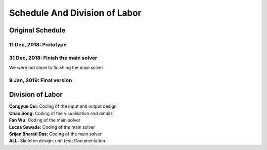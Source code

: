 Schedule And Division of Labor
==============================

Original Schedule
-----------------

11 Dec, 2018: Prototype
^^^^^^^^^^^^^^^^^^^^^^^

31 Dec, 2018: Finish the main solver
^^^^^^^^^^^^^^^^^^^^^^^^^^^^^^^^^^^^
We were not close to finishing the main solver

9 Jan, 2019: Final version
^^^^^^^^^^^^^^^^^^^^^^^^^^

Division of Labor
-----------------

| **Congyue Cui:** Coding of the input and output design
| **Chao Song:** Coding of the visualisation and details
| **Fan Wu:** Coding of the main solver
| **Lucas Sawade:** Coding of the main solver
| **Srijan Bharati Das:** Coding of the main solver
| **ALL:** Skeleton design; unit test; Documentation

